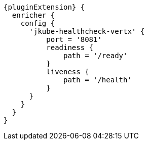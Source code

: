 [source,groovy,indent=0,subs="verbatim,quotes,attributes"]
----
{pluginExtension} {
  enricher {
    config {
      'jkube-healthcheck-vertx' {
          port = '8081'
          readiness {
              path = '/ready'
          }
          liveness {
              path = '/health'
          }
      }
    }
  }
}
----
